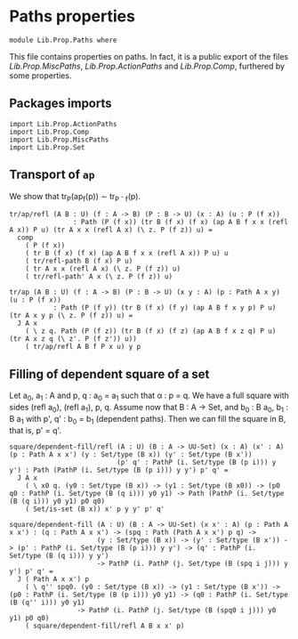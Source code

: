 #+NAME: Paths
#+AUTHOR: Johann Rosain

* Paths properties

  #+begin_src ctt
  module Lib.Prop.Paths where
  #+end_src

This file contains properties on paths. In fact, it is a public export of the files [[MiscPaths.org][Lib.Prop.MiscPaths]], [[ActionPaths.org][Lib.Prop.ActionPaths]] and [[Comp.org][Lib.Prop.Comp]], furthered by some properties.

** Packages imports

   #+begin_src ctt
  import Lib.Prop.ActionPaths
  import Lib.Prop.Comp
  import Lib.Prop.MiscPaths    
  import Lib.Prop.Set
   #+end_src

** Transport of =ap=
We show that tr_P(ap_f(p)) \sim tr_{P \circ f}(p).
#+begin_src ctt
  tr/ap/refl (A B : U) (f : A -> B) (P : B -> U) (x : A) (u : P (f x))
                  : Path (P (f x)) (tr B (f x) (f x) (ap A B f x x (refl A x)) P u) (tr A x x (refl A x) (\ z. P (f z)) u) =
    comp
      ( P (f x)) 
      ( tr B (f x) (f x) (ap A B f x x (refl A x)) P u) u
      ( tr/refl-path B (f x) P u)
      ( tr A x x (refl A x) (\ z. P (f z)) u)
      ( tr/refl-path' A x (\ z. P (f z)) u)

  tr/ap (A B : U) (f : A -> B) (P : B -> U) (x y : A) (p : Path A x y) (u : P (f x))
             : Path (P (f y)) (tr B (f x) (f y) (ap A B f x y p) P u) (tr A x y p (\ z. P (f z)) u) =
    J A x
      ( \ z q. Path (P (f z)) (tr B (f x) (f z) (ap A B f x z q) P u) (tr A x z q (\ z'. P (f z')) u))
      ( tr/ap/refl A B f P x u) y p
#+end_src

** Filling of dependent square of a set
Let a_0, a_1 : A and p, q : a_0 = a_1 such that \alpha : p = q. We have a full square with sides (refl a_0), (refl a_1), p, q. Assume now that B : A -> Set, and b_0 : B a_0, b_1 : B a_1 with p', q' : b_0 = b_1 (dependent paths). Then we can fill the square in B, that is, p' = q'.
#+begin_src ctt
  square/dependent-fill/refl (A : U) (B : A -> UU-Set) (x : A) (x' : A) (p : Path A x x') (y : Set/type (B x)) (y' : Set/type (B x'))
                             (p' q' : PathP (i. Set/type (B (p i))) y y') : Path (PathP (i. Set/type (B (p i))) y y') p' q' =
    J A x
      ( \ x0 q. (y0 : Set/type (B x)) -> (y1 : Set/type (B x0)) -> (p0 q0 : PathP (i. Set/type (B (q i))) y0 y1) -> Path (PathP (i. Set/type (B (q i))) y0 y1) p0 q0)
      ( Set/is-set (B x)) x' p y y' p' q'

  square/dependent-fill (A : U) (B : A -> UU-Set) (x x' : A) (p : Path A x x') : (q : Path A x x') -> (spq : Path (Path A x x') p q) ->
                        (y : Set/type (B x)) -> (y' : Set/type (B x')) -> (p' : PathP (i. Set/type (B (p i))) y y') -> (q' : PathP (i. Set/type (B (q i))) y y')
                        -> PathP (i. PathP (j. Set/type (B (spq i j))) y y') p' q' =
    J ( Path A x x') p
      ( \ q'' spq0. (y0 : Set/type (B x)) -> (y1 : Set/type (B x')) -> (p0 : PathP (i. Set/type (B (p i))) y0 y1) -> (q0 : PathP (i. Set/type (B (q'' i))) y0 y1)
                   -> PathP (i. PathP (j. Set/type (B (spq0 i j))) y0 y1) p0 q0)
      ( square/dependent-fill/refl A B x x' p)

#+end_src

#+RESULTS:
: Typecheck has succeeded.
